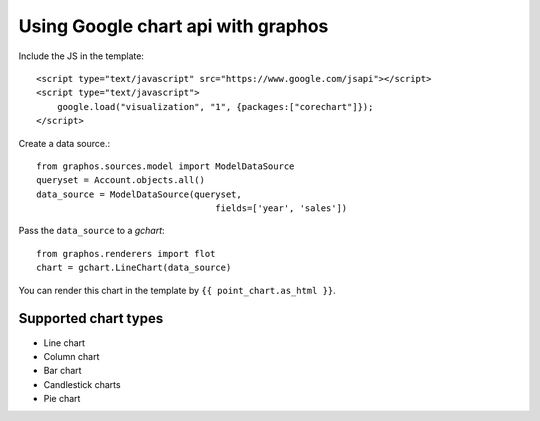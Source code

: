 Using Google chart api with graphos
==========================================

Include the JS in the template::

    <script type="text/javascript" src="https://www.google.com/jsapi"></script>
    <script type="text/javascript">
        google.load("visualization", "1", {packages:["corechart"]});
    </script>

Create a data source.::

    from graphos.sources.model import ModelDataSource
    queryset = Account.objects.all()
    data_source = ModelDataSource(queryset,
                                      fields=['year', 'sales'])


Pass the ``data_source`` to a `gchart`::

    from graphos.renderers import flot
    chart = gchart.LineChart(data_source)

You can render this chart in the template by ``{{ point_chart.as_html }}``.

Supported chart types
--------------------------

* Line chart
* Column chart
* Bar chart
* Candlestick charts
* Pie chart